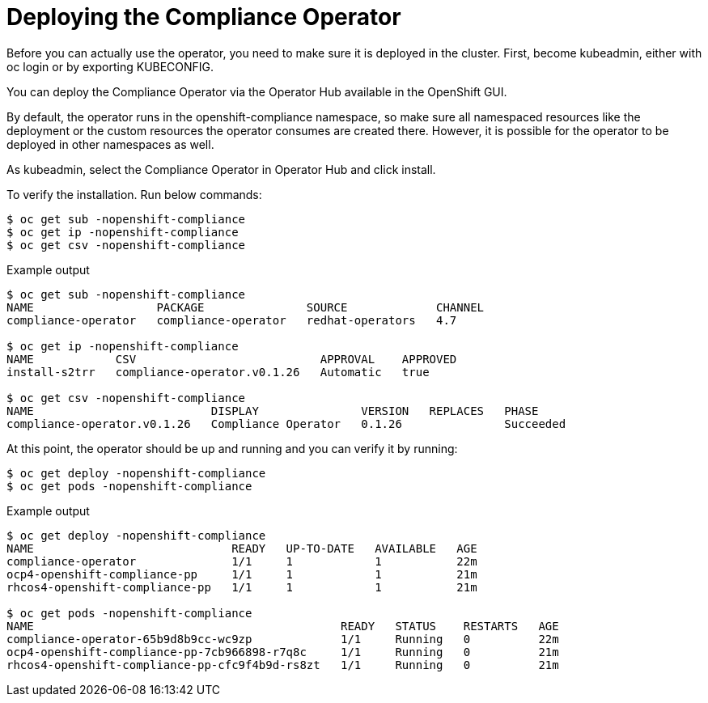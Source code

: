 // Module included in the following assemblies:
//
// * security/compliance_operator/compliance-operator-deploying.adoc

[id="compliance_deploying_{context}"]
= Deploying the Compliance Operator

Before you can actually use the operator, you need to make sure it is deployed in the cluster.
First, become kubeadmin, either with oc login or by exporting KUBECONFIG.

You can deploy the Compliance Operator via the Operator Hub available in the OpenShift GUI.

By default, the operator runs in the openshift-compliance namespace, so make sure all namespaced resources like the deployment or the custom resources the operator consumes are created there. However, it is possible for the operator to be deployed in other namespaces as well.

As kubeadmin, select the Compliance Operator in Operator Hub and click install.

To verify the installation. Run below commands:

[source,terminal]
----
$ oc get sub -nopenshift-compliance
$ oc get ip -nopenshift-compliance
$ oc get csv -nopenshift-compliance
----

.Example output
[source,terminal]
----
$ oc get sub -nopenshift-compliance
NAME                  PACKAGE               SOURCE             CHANNEL
compliance-operator   compliance-operator   redhat-operators   4.7

$ oc get ip -nopenshift-compliance
NAME            CSV                           APPROVAL    APPROVED
install-s2trr   compliance-operator.v0.1.26   Automatic   true

$ oc get csv -nopenshift-compliance
NAME                          DISPLAY               VERSION   REPLACES   PHASE
compliance-operator.v0.1.26   Compliance Operator   0.1.26               Succeeded
----

At this point, the operator should be up and running and you can verify it by running:

[source,terminal]
----
$ oc get deploy -nopenshift-compliance
$ oc get pods -nopenshift-compliance
----

.Example output
[source,terminal]
----
$ oc get deploy -nopenshift-compliance
NAME                             READY   UP-TO-DATE   AVAILABLE   AGE
compliance-operator              1/1     1            1           22m
ocp4-openshift-compliance-pp     1/1     1            1           21m
rhcos4-openshift-compliance-pp   1/1     1            1           21m

$ oc get pods -nopenshift-compliance
NAME                                             READY   STATUS    RESTARTS   AGE
compliance-operator-65b9d8b9cc-wc9zp             1/1     Running   0          22m
ocp4-openshift-compliance-pp-7cb966898-r7q8c     1/1     Running   0          21m
rhcos4-openshift-compliance-pp-cfc9f4b9d-rs8zt   1/1     Running   0          21m
----

